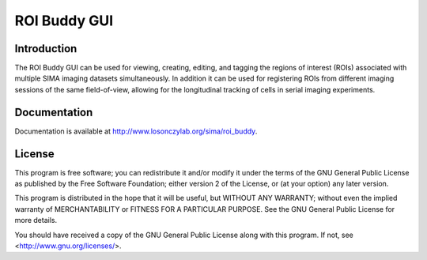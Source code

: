 *************
ROI Buddy GUI
*************

Introduction
============

The ROI Buddy GUI can be used for viewing, creating, editing, and tagging the
regions of interest (ROIs) associated with multiple SIMA imaging datasets
simultaneously.
In addition it can be used for registering ROIs from different imaging
sessions of the same field-of-view, allowing for the longitudinal tracking of
cells in serial imaging experiments.

.. figure:: doc/overview.jpg
   :align:  center

Documentation
=============

Documentation is available at http://www.losonczylab.org/sima/roi_buddy.

License
=======

This program is free software; you can redistribute it and/or
modify it under the terms of the GNU General Public License
as published by the Free Software Foundation; either version 2
of the License, or (at your option) any later version.

This program is distributed in the hope that it will be useful,
but WITHOUT ANY WARRANTY; without even the implied warranty of
MERCHANTABILITY or FITNESS FOR A PARTICULAR PURPOSE.  See the
GNU General Public License for more details.

You should have received a copy of the GNU General Public License
along with this program.  If not, see <http://www.gnu.org/licenses/>.
